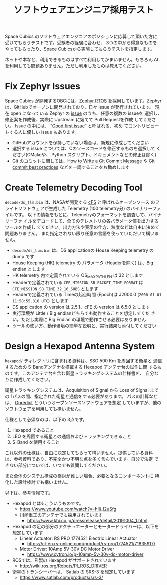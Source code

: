 #+title: ソフトウェアエンジニア採用テスト

Space Cubics のソフトウェアエンジニアのポジションに応募して頂いた方に
受けてもらうテストです。受験者の経験に合わせ、 3つの中から得意なものを
やってもらったり、Space Cubicsから実施してもらうテストを指定します。

ネットや本など、利用できるものはすべて利用してかまいません。もちろん
AI を利用しても問題ありません。ただし利用したものは教えてください。

* Fix Zephyr Issues

  Space Cubics が開発するOBCには、[[https://zephyrproject.org/][Zephyr RTOS]] を採用しています。Zephyr
  は、GitHubでオープンに開発されており、日々 issue が発行されています。
  現在 open になっている Zephyr の [[https://github.com/zephyrproject-rtos/zephyr/issues][issue]] のうち、任意の複数の issueを
  選択し、修正案を作成後、実際に Upstream に宛てて Pull Requestを作成
  してください。 Issue の中には、 “[[https://github.com/zephyrproject-rtos/zephyr/issues?q=is%3Aopen+is%3Aissue+label%3A%22Good+first+issue%22][Good first issue]]” と呼ばれる、初め
  てコントリビュートする人に優しい issue もあります。

  - GitHubアカウントを保持していない場合は、新規に作成してください
  - 選択する issue については、Cのソースコードを修正するものを選択して
    ください(CMakeや、 Python スクリプト、ドキュメントなどの修正は除く)
  - Git のコミットに関しては、[[https://cbea.ms/git-commit/][How to Write a Git Commit Message]] や
    [[https://medium.com/@nawarpianist/git-commit-best-practices-dab8d722de99][Git commit best practices]] などを一読することをお勧めします

* Create Telemetry Decoding Tool

  =decode/ds_tlm.bin= は、NASAが開発する [[https://cfs.gsfc.nasa.gov/][cFS]] と呼ばれるオープンソース
  のフライトソフトウェアが生成した Telemetry (100 telemetry分) のバイナリーファイルです。
  以下の情報をもとに、Telemetryのフォーマットを調査して、バイナリーファ
  イルをデコードして、全てのテレメトリの各パラメータ値を出力するツールを作成し
  てください。出力方法や表示の仕方、粒度などは自由に決めて問題ありません。
  また指定されない限り任意の言語を使っていただいて構いません。

  - =decode/ds_tlm.bin= は、DS applicationの House Keeping telemetry
    の dump です
  - House Keeping (HK) telemetry の パラメータ (Headerを除く) は、Big
    endian とします
  - HK telemetry 内で定義されている OS_MAX_PATH_LEN は 32 とします
  - Headerで定義されている =CFE_MISSION_SB_PACKET_TIME_FORMAT= は =CFE_MISSION_SB_TIME_32_16_SUBS= とします
  - Headerで定義されている Timeの起点時間 (Epoch)は J2000.0 (=2000-01-01 11:58:55.816 UTC=) とします
  - DS application の version は 2.5.1、cFE の version は 6.5.0 とします
  - 実行環境が Little / Big endianどちらでも動作することを想定してくだ
    さい。ただし実際に Big Endian の環境で動作させる必要はありません
  - ツールの使い方、動作環境の簡単な説明と、実行結果も添付してください

* Design a Hexapod Antenna System

  =hexapod/= ディレクトリに含まれる資料は、SSO 500 Km を周回する衛星と
  通信するための S-Bandアンテナを搭載する Hexapod アンテナ台の試作に関
  するものです。このアンテナ台を含む衛星トラッキングシステムの仕様書を、
  自分なりに作成してください。

  衛星トラッキングシステムは、Acquisition of Signal から Loss of
  Signal までの 1パスの間、指定された衛星と通信をする必要があります。
  パスの計算などは、 [[http://gpredict.oz9aec.net/][Gpredict]] とういうオープンソースソフトウェアを想定
  していますが、他のソフトウェアを利用しても構いません。

  仕様として必須なのは、以下の 3点です。

  1. Hexapod であること
  2. LEO を周回する衛星との通信およびトラッキングできること
  3. S-Band を使用すること

  これ以外の仕様は、自由に決定してもらって構いません。提供している資料
  は、参考資料であり、不完全かつ不明な点を多く含んでいます。自分で決定
  できない部分については、いつでも質問してください。

  また全体のシステム構成の検討が難しい場合、必要となるコンポーネントに
  特化した設計検討でも構いません。

  以下は、参考情報です。

  - Hexapod とは↓こういうものです。
    - https://www.youtube.com/watch?v=hIlj_l2uSfg
    - 川崎重工のアンテナでも採用されています
      - https://www.khi.co.jp/pressrelease/detail/20191004_1.html

  - Hexapod の足の部分のアクチュエーターとモータードライバーは、以下を想定しています
    - Linear Actuator: RS PRO 1774521 Electric Linear Actuator
      - https://cl-en.rs-online.com/product/rs-pro/1774521/71835917/
    - Motor Driver: 10Amp 5V-30V DC Motor Driver
      - https://www.cytron.io/p-10amp-5v-30v-dc-motor-driver

  - ROSでは、PI製の Hexapod がサポートされています
    - http://wiki.ros.org/Robots/PI_ROS_DRIVER

  - 衛星のトランシーバーは、 Satlab の SRS-3 を想定しています
    - https://www.satlab.com/products/srs-3/
